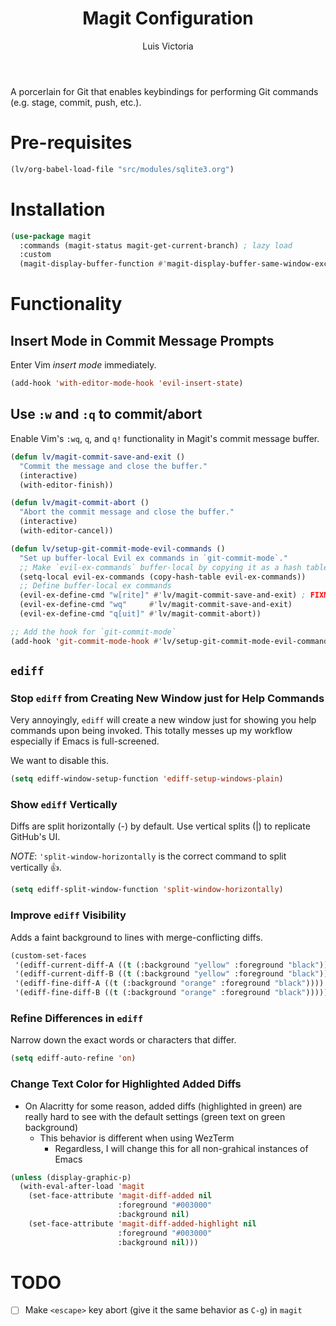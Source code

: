 #+TITLE: Magit Configuration
#+AUTHOR: Luis Victoria
#+PROPERTY: header-args :tangle yes

A porcerlain for Git that enables keybindings for performing Git commands (e.g. stage, commit, push, etc.).

* Pre-requisites
#+begin_src emacs-lisp
  (lv/org-babel-load-file "src/modules/sqlite3.org")
#+end_src

* Installation
#+begin_src emacs-lisp
  (use-package magit
    :commands (magit-status magit-get-current-branch) ; lazy load
    :custom
    (magit-display-buffer-function #'magit-display-buffer-same-window-except-diff-v1))
#+end_src

* Functionality
** Insert Mode in Commit Message Prompts
Enter Vim /insert mode/ immediately.

#+begin_src emacs-lisp
  (add-hook 'with-editor-mode-hook 'evil-insert-state)
#+end_src

** Use ~:w~ and ~:q~ to commit/abort
Enable Vim's ~:wq~, ~q~, and ~q!~ functionality in Magit's commit message buffer.

#+begin_src emacs-lisp
  (defun lv/magit-commit-save-and-exit ()
    "Commit the message and close the buffer."
    (interactive)
    (with-editor-finish))

  (defun lv/magit-commit-abort ()
    "Abort the commit message and close the buffer."
    (interactive)
    (with-editor-cancel))

  (defun lv/setup-git-commit-mode-evil-commands ()
    "Set up buffer-local Evil ex commands in `git-commit-mode`."
    ;; Make `evil-ex-commands` buffer-local by copying it as a hash table
    (setq-local evil-ex-commands (copy-hash-table evil-ex-commands))
    ;; Define buffer-local ex commands
    (evil-ex-define-cmd "w[rite]" #'lv/magit-commit-save-and-exit) ; FIXME: Fix this, performing just ~:w~ doesn't commit and then quit buffer
    (evil-ex-define-cmd "wq"     #'lv/magit-commit-save-and-exit)
    (evil-ex-define-cmd "q[uit]" #'lv/magit-commit-abort))

  ;; Add the hook for `git-commit-mode`
  (add-hook 'git-commit-mode-hook #'lv/setup-git-commit-mode-evil-commands)
#+end_src


** ~ediff~
*** Stop ~ediff~ from Creating New Window just for Help Commands
Very annoyingly, ~ediff~ will create a new window just for showing you help commands upon being invoked. This totally messes up my workflow especially if Emacs is full-screened.

We want to disable this.

#+begin_src emacs-lisp
  (setq ediff-window-setup-function 'ediff-setup-windows-plain)
#+end_src

*** Show ~ediff~ Vertically
Diffs are split horizontally (-) by default. Use vertical splits (|) to replicate GitHub's UI.

/NOTE/: ~'split-window-horizontally~ is the correct command to split vertically 👍.

#+begin_src emacs-lisp
  (setq ediff-split-window-function 'split-window-horizontally)
#+end_src

*** Improve ~ediff~ Visibility
Adds a faint background to lines with merge-conflicting diffs.

#+begin_src emacs-lisp
  (custom-set-faces
   '(ediff-current-diff-A ((t (:background "yellow" :foreground "black"))))
   '(ediff-current-diff-B ((t (:background "yellow" :foreground "black"))))
   '(ediff-fine-diff-A ((t (:background "orange" :foreground "black"))))
   '(ediff-fine-diff-B ((t (:background "orange" :foreground "black")))))
#+end_src

*** Refine Differences in ~ediff~
Narrow down the exact words or characters that differ.

#+begin_src emacs-lisp
  (setq ediff-auto-refine 'on)
#+end_src

*** Change Text Color for Highlighted Added Diffs
- On Alacritty for some reason, added diffs (highlighted in green) are really hard to see with the default settings (green text on green background)
  - This behavior is different when using WezTerm
    - Regardless, I will change this for all non-grahical instances of Emacs

#+begin_src emacs-lisp
  (unless (display-graphic-p)
    (with-eval-after-load 'magit
      (set-face-attribute 'magit-diff-added nil
                          :foreground "#003000"
                          :background nil)
      (set-face-attribute 'magit-diff-added-highlight nil
                          :foreground "#003000"
                          :background nil)))
#+end_src

* TODO
- [ ] Make ~<escape>~ key abort (give it the same behavior as ~C-g~) in =magit=
